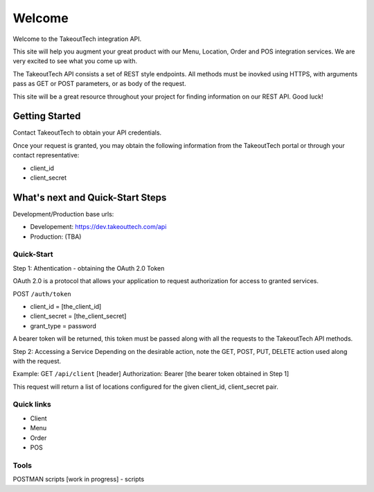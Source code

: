 Welcome
========
Welcome to the TakeoutTech integration API.

This site will help you augment your great product with our Menu, Location, Order and POS integration services. We are very excited to see what you come up with.

The TakeoutTech API consists a set of REST style endpoints. All methods must be inovked using HTTPS, with arguments pass as GET or POST parameters, or as body of the request.

This site will be a great resource throughout your project for finding information on our REST API.  Good luck!

Getting Started
---------------

Contact TakeoutTech to obtain your API credentials.

Once your request is granted, you may obtain the following information from the TakeoutTech portal or through your contact representative:

* client_id
* client_secret

What's next and Quick-Start Steps
---------------------------------

Development/Production base urls:

* Developement: https://dev.takeouttech.com/api
* Production: (TBA)

Quick-Start
~~~~~~~~~~~
Step 1: Athentication - obtaining the OAuth 2.0 Token

OAuth 2.0 is a protocol that allows your application to request authorization for access to granted services.

POST ``/auth/token``

* client_id = [the_client_id]
* client_secret = [the_client_secret]
* grant_type = password

A bearer token will be returned, this token must be passed along with all the requests to the TakeoutTech API methods.

Step 2: Accessing a Service
Depending on the desirable action, note the GET, POST, PUT, DELETE action used along with the request.

Example:
GET ``/api/client``
[header] Authorization: Bearer [the bearer token obtained in Step 1]

This request will return a list of locations configured for the given client_id, client_secret pair.

Quick links
~~~~~~~~~~~
* Client
* Menu
* Order
* POS

Tools
~~~~~
POSTMAN scripts [work in progress]
- scripts
